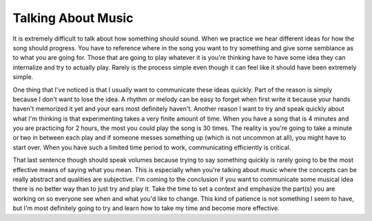 Talking About Music
###################

It is extremely difficult to talk about how something should sound. When
we practice we hear different ideas for how the song should progress.
You have to reference where in the song you want to try something and
give some semblance as to what you are going for. Those that are going
to play whatever it is you're thinking have to have some idea they can
internalize and try to actually play. Rarely is the process simple even
though it can feel like it should have been extremely simple.

One thing that I've noticed is that I usually want to communicate these
ideas quickly. Part of the reason is simply because I don't want to lose
the idea. A rhythm or melody can be easy to forget when first write it
because your hands haven't memorized it yet and your ears most
definitely haven't. Another reason I want to try and speak quickly about
what I'm thinking is that experimenting takes a very finite amount of
time. When you have a song that is 4 minutes and you are practicing for
2 hours, the most you could play the song is 30 times. The reality is
you're going to take a minute or two in between each play and if someone
messes something up (which is not uncommon at all), you might have to
start over. When you have such a limited time period to work,
communicating efficiently is critical.

That last sentence though should speak volumes because trying to say
something quickly is rarely going to be the most effective means of
saying what you mean. This is especially when you're talking about music
where the concepts can be really abstract and qualities are subjective.
I'm coming to the conclusion if you want to communicate some musical
idea there is no better way than to just try and play it. Take the time
to set a context and emphasize the part(s) you are working on so
everyone see when and what you'd like to change. This kind of patience
is not something I seem to have, but I'm most definitely going to try
and learn how to take my time and become more effective.


.. author:: default
.. categories:: music
.. tags:: music
.. comments::
